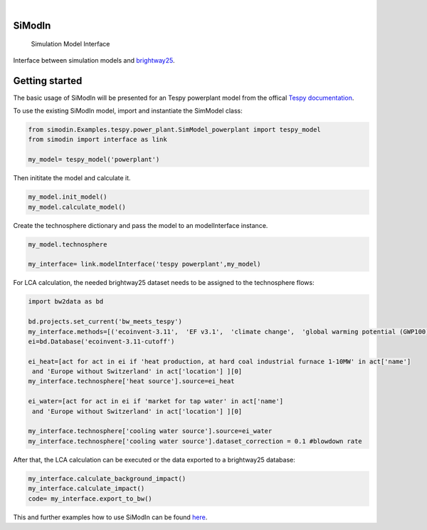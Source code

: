 .. These are examples of badges you might want to add to your README:
   please update the URLs accordingly

    .. image:: https://readthedocs.org/projects/simodin/badge/?version=latest
        :alt: ReadTheDocs
        :target: https://simodin.readthedocs.io/en/stable/
    .. image:: https://img.shields.io/pypi/v/simodin.svg
        :alt: PyPI-Server
        :target: https://pypi.org/project/simodin/

   .. image:: https://img.shields.io/badge/-PyScaffold-005CA0?logo=pyscaffold
       :alt: Project generated with PyScaffold
       :target: https://pyscaffold.org/

|

=======
SiModIn
=======


    Simulation Model Interface 


Interface between simulation models and `brightway25 <https://docs.brightway.dev/en/latest/>`_.

=================
Getting started
=================

The basic usage of SiModIn will be presented for an Tespy powerplant model from the offical `Tespy documentation <https://tespy.readthedocs.io/en/main/tutorials/pygmo_optimization.html>`_.


To use the existing SiModIn model, import and instantiate the SimModel class: 

.. code-block:: python

   from simodin.Examples.tespy.power_plant.SimModel_powerplant import tespy_model
   from simodin import interface as link

   my_model= tespy_model('powerplant')
   

Then inititate the model and calculate it. 

.. code-block:: python

   my_model.init_model()
   my_model.calculate_model()

Create the technosphere dictionary and pass the model to an modelInterface instance.    

.. code-block:: python

   my_model.technosphere

   my_interface= link.modelInterface('tespy powerplant',my_model)

For LCA calculation, the needed brightway25 dataset needs to be assigned to the technosphere flows:

.. code-block:: python

   import bw2data as bd
   
   bd.projects.set_current('bw_meets_tespy')
   my_interface.methods=[('ecoinvent-3.11',  'EF v3.1',  'climate change',  'global warming potential (GWP100)')]
   ei=bd.Database('ecoinvent-3.11-cutoff')

   ei_heat=[act for act in ei if 'heat production, at hard coal industrial furnace 1-10MW' in act['name']
    and 'Europe without Switzerland' in act['location'] ][0]
   my_interface.technosphere['heat source'].source=ei_heat

   ei_water=[act for act in ei if 'market for tap water' in act['name']
    and 'Europe without Switzerland' in act['location'] ][0]

   my_interface.technosphere['cooling water source'].source=ei_water
   my_interface.technosphere['cooling water source'].dataset_correction = 0.1 #blowdown rate

After that, the LCA calculation can be executed or the data exported to a brightway25 database:

.. code-block:: python

   my_interface.calculate_background_impact()
   my_interface.calculate_impact()
   code= my_interface.export_to_bw()

This and further examples how to use SiModIn can be found `here <https://github.com/HaSchneider/SiModIn/tree/main/src/simodin/Examples>`_.
